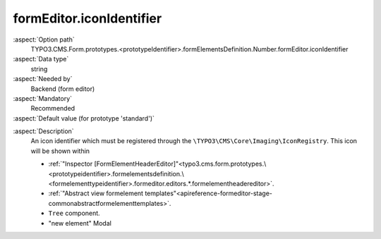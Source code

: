 formEditor.iconIdentifier
-------------------------

:aspect:`Option path`
      TYPO3.CMS.Form.prototypes.<prototypeIdentifier>.formElementsDefinition.Number.formEditor.iconIdentifier

:aspect:`Data type`
      string

:aspect:`Needed by`
      Backend (form editor)

:aspect:`Mandatory`
      Recommended

:aspect:`Default value (for prototype 'standard')`
      .. code-block:: yaml
         :linenos:
         :emphasize-lines: 3-

         Number:
           formEditor:
             iconIdentifier: t3-form-icon-number

.. :aspect:`Good to know`
      ToDo

:aspect:`Description`
      An icon identifier which must be registered through the ``\TYPO3\CMS\Core\Imaging\IconRegistry``.
      This icon will be shown within

      - :ref:`"Inspector [FormElementHeaderEditor]"<typo3.cms.form.prototypes.\<prototypeidentifier>.formelementsdefinition.\<formelementtypeidentifier>.formeditor.editors.*.formelementheadereditor>`.
      - :ref:`"Abstract view formelement templates"<apireference-formeditor-stage-commonabstractformelementtemplates>`.
      - ``Tree`` component.
      - "new element" Modal
